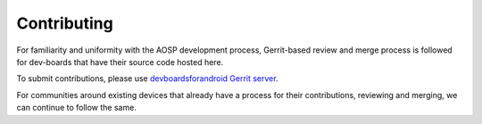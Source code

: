 ..
 # Copyright (c) 2023, Linaro Ltd.
 #
 # SPDX-License-identifier: MIT

############
Contributing
############

For familiarity and uniformity with the AOSP development process, Gerrit-based
review and merge process is followed for dev-boards that have their source code
hosted here.

To submit contributions, please use
`devboardsforandroid Gerrit server <https://gerrit.devboardsforandroid.linaro.org/>`_.

For communities around existing devices that already have a process for their
contributions, reviewing and merging, we can continue to follow the same.
